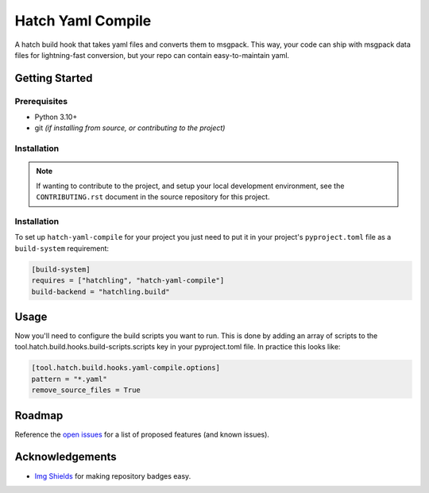 ==================
Hatch Yaml Compile
==================

.. image:: https://img.shields.io/badge/made%20with-python-yellow
   :alt: Made with Python
   :target: https://www.python.org/


A hatch build hook that takes yaml files and converts them to msgpack.
This way, your code can ship with msgpack data files for lightning-fast conversion,
but your repo can contain easy-to-maintain yaml.

Getting Started
===============

Prerequisites
-------------

* Python 3.10+
* git *(if installing from source, or contributing to the project)*

Installation
------------

.. note::

   If wanting to contribute to the project, and setup your local development
   environment, see the ``CONTRIBUTING.rst`` document in the source repository
   for this project.



Installation
------------

To set up ``hatch-yaml-compile`` for your project you just need to put it in
your project's ``pyproject.toml`` file as a ``build-system`` requirement:

.. code-block:: toml

   [build-system]
   requires = ["hatchling", "hatch-yaml-compile"]
   build-backend = "hatchling.build"

Usage
=====

Now you'll need to configure the build scripts you want to run.
This is done by adding an array of scripts to the tool.hatch.build.hooks.build-scripts.scripts
key in your pyproject.toml file. In practice this looks like:

.. code-block:: toml

   [tool.hatch.build.hooks.yaml-compile.options]
   pattern = "*.yaml"
   remove_source_files = True

Roadmap
=======

Reference the `open issues <https://gitlab.com/Akm0d/salt-agi/issues>`__ for a list of
proposed features (and known issues).

Acknowledgements
================

* `Img Shields <https://shields.io>`__ for making repository badges easy.
